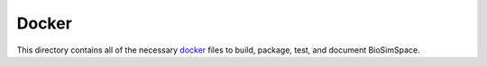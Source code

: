 
Docker
======

This directory contains all of the necessary `docker <https://www.docker.com>`_
files to build, package, test, and document BioSimSpace.
